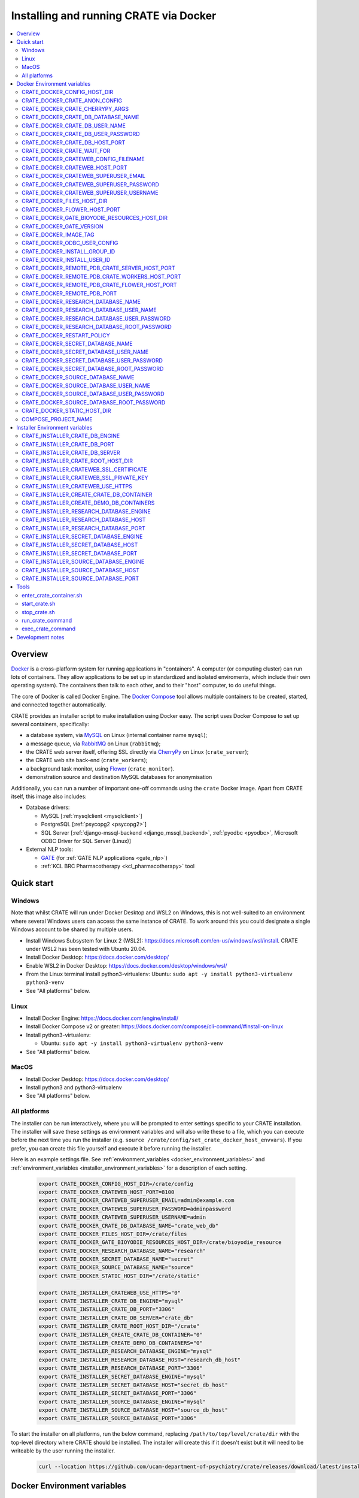 ..  docs/source/administrator/docker.rst

..  Copyright (C) 2015, University of Cambridge, Department of Psychiatry.
    Created by Rudolf Cardinal (rnc1001@cam.ac.uk).
    .
    This file is part of CRATE.
    .
    CRATE is free software: you can redistribute it and/or modify
    it under the terms of the GNU General Public License as published by
    the Free Software Foundation, either version 3 of the License, or
    (at your option) any later version.
    .
    CRATE is distributed in the hope that it will be useful,
    but WITHOUT ANY WARRANTY; without even the implied warranty of
    MERCHANTABILITY or FITNESS FOR A PARTICULAR PURPOSE. See the
    GNU General Public License for more details.
    .
    You should have received a copy of the GNU General Public License
    along with CRATE. If not, see <https://www.gnu.org/licenses/>.

.. _AMQP: https://en.wikipedia.org/wiki/Advanced_Message_Queuing_Protocol
.. _CherryPy: https://cherrypy.org/
.. _Docker: https://www.docker.com/
.. _Docker Compose: https://docs.docker.com/compose/
.. _Flower: https://flower.readthedocs.io/
.. _GATE: https://gate.ac.uk/
.. _Gunicorn: https://gunicorn.org/
.. _MySQL: https://www.mysql.com/
.. _mysqlclient: https://pypi.org/project/mysqlclient/
.. _RabbitMQ: https://www.rabbitmq.com/
.. _Start containers automatically: https://docs.docker.com/engine/containers/start-containers-automatically/


.. _crate_docker:

Installing and running CRATE via Docker
=======================================

..  contents::
    :local:
    :depth: 3


Overview
--------

Docker_ is a cross-platform system for running applications in "containers". A
computer (or computing cluster) can run lots of containers. They allow
applications to be set up in standardized and isolated enviroments, which
include their own operating system). The containers then talk to each other,
and to their "host" computer, to do useful things.

The core of Docker is called Docker Engine. The `Docker Compose`_ tool allows
multiple containers to be created, started, and connected together
automatically.

CRATE provides an installer script to make installation using Docker easy.
The script uses Docker Compose to set up several containers, specifically:

- a database system, via MySQL_ on Linux (internal container name ``mysql``);
- a message queue, via RabbitMQ_ on Linux (``rabbitmq``);
- the CRATE web server itself, offering SSL directly via CherryPy_ on Linux
  (``crate_server``);
- the CRATE web site back-end (``crate_workers``);
- a background task monitor, using Flower_ (``crate_monitor``).
- demonstration source and destination MySQL databases for anonymisation

Additionally, you can run a number of important one-off commands using the
``crate`` Docker image. Apart from CRATE itself, this image also includes:

- Database drivers:

  - MySQL [:ref:`mysqlclient <mysqlclient>`]
  - PostgreSQL [:ref:`psycopg2 <psycopg2>`]
  - SQL Server [:ref:`django-mssql-backend <django_mssql_backend>`,
    :ref:`pyodbc <pyodbc>`, Microsoft ODBC Driver for SQL Server (Linux)]

- External NLP tools:

  - GATE_ (for :ref:`GATE NLP applications <gate_nlp>`)
  - :ref:`KCL BRC Pharmacotherapy <kcl_pharmacotherapy>` tool

.. _quick_start:

Quick start
-----------

Windows
^^^^^^^

Note that whilst CRATE will run under Docker Desktop and WSL2 on Windows, this
is not well-suited to an environment where several Windows users can access the
same instance of CRATE. To work around this you could designate a single Windows
account to be shared by multiple users.

- Install Windows Subsystem for Linux 2 (WSL2):
  https://docs.microsoft.com/en-us/windows/wsl/install. CRATE under WSL2 has
  been tested with Ubuntu 20.04.
- Install Docker Desktop: https://docs.docker.com/desktop/
- Enable WSL2 in Docker Desktop: https://docs.docker.com/desktop/windows/wsl/
- From the Linux terminal install python3-virtualenv:
  Ubuntu: ``sudo apt -y install python3-virtualenv python3-venv``
- See "All platforms" below.


Linux
^^^^^

- Install Docker Engine: https://docs.docker.com/engine/install/
- Install Docker Compose v2 or greater:
  https://docs.docker.com/compose/cli-command/#install-on-linux
- Install python3-virtualenv:

  - Ubuntu: ``sudo apt -y install python3-virtualenv python3-venv``

- See "All platforms" below.


MacOS
^^^^^

- Install Docker Desktop: https://docs.docker.com/desktop/
- Install python3 and python3-virtualenv
- See "All platforms" below.


All platforms
^^^^^^^^^^^^^

The installer can be run interactively, where you will be prompted to enter
settings specific to your CRATE installation. The installer will save these
settings as environment variables and will also write these to a file, which you
can execute before the next time you run the installer (e.g. ``source
/crate/config/set_crate_docker_host_envvars``). If you prefer, you can
create this file yourself and execute it before running the installer.

Here is an example settings file. See :ref:`environment_variables
<docker_environment_variables>` and :ref:`environment_variables
<installer_environment_variables>` for a description of each setting.

    .. code-block:: bash

        export CRATE_DOCKER_CONFIG_HOST_DIR=/crate/config
        export CRATE_DOCKER_CRATEWEB_HOST_PORT=8100
        export CRATE_DOCKER_CRATEWEB_SUPERUSER_EMAIL=admin@example.com
        export CRATE_DOCKER_CRATEWEB_SUPERUSER_PASSWORD=adminpassword
        export CRATE_DOCKER_CRATEWEB_SUPERUSER_USERNAME=admin
        export CRATE_DOCKER_CRATE_DB_DATABASE_NAME="crate_web_db"
        export CRATE_DOCKER_FILES_HOST_DIR=/crate/files
        export CRATE_DOCKER_GATE_BIOYODIE_RESOURCES_HOST_DIR=/crate/bioyodie_resource
        export CRATE_DOCKER_RESEARCH_DATABASE_NAME="research"
        export CRATE_DOCKER_SECRET_DATABASE_NAME="secret"
        export CRATE_DOCKER_SOURCE_DATABASE_NAME="source"
        export CRATE_DOCKER_STATIC_HOST_DIR="/crate/static"

        export CRATE_INSTALLER_CRATEWEB_USE_HTTPS="0"
        export CRATE_INSTALLER_CRATE_DB_ENGINE="mysql"
        export CRATE_INSTALLER_CRATE_DB_PORT="3306"
        export CRATE_INSTALLER_CRATE_DB_SERVER="crate_db"
        export CRATE_INSTALLER_CRATE_ROOT_HOST_DIR="/crate"
        export CRATE_INSTALLER_CREATE_CRATE_DB_CONTAINER="0"
        export CRATE_INSTALLER_CREATE_DEMO_DB_CONTAINERS="0"
        export CRATE_INSTALLER_RESEARCH_DATABASE_ENGINE="mysql"
        export CRATE_INSTALLER_RESEARCH_DATABASE_HOST="research_db_host"
        export CRATE_INSTALLER_RESEARCH_DATABASE_PORT="3306"
        export CRATE_INSTALLER_SECRET_DATABASE_ENGINE="mysql"
        export CRATE_INSTALLER_SECRET_DATABASE_HOST="secret_db_host"
        export CRATE_INSTALLER_SECRET_DATABASE_PORT="3306"
        export CRATE_INSTALLER_SOURCE_DATABASE_ENGINE="mysql"
        export CRATE_INSTALLER_SOURCE_DATABASE_HOST="source_db_host"
        export CRATE_INSTALLER_SOURCE_DATABASE_PORT="3306"

To start the installer on all platforms, run the below command, replacing
``/path/to/top/level/crate/dir`` with the top-level directory where CRATE
should be installed. The installer will create this if it doesn't exist but it
will need to be writeable by the user running the installer.

    .. code-block:: bash

        curl --location https://github.com/ucam-department-of-psychiatry/crate/releases/download/latest/installer_boot.py --fail --output installer_boot.py && chmod u+x installer_boot.py && python3 installer_boot.py --crate_root_dir /path/to/top/level/crate/dir


.. _docker_environment_variables:

Docker Environment variables
----------------------------

The Docker environment variables with prefix ``CRATE_DOCKER`` are used by both
the CRATE installer and the running Docker instance. For some of these settings,
where it would be unusual to change them from their defaults, they can only be
overridden if set explicitly before running the installer. For other settings,
the installer will prompt you to enter them if not already set.


.. _CRATE_DOCKER_CONFIG_HOST_DIR:

CRATE_DOCKER_CONFIG_HOST_DIR
^^^^^^^^^^^^^^^^^^^^^^^^^^^^

*Required by Docker. The installer will set this to* ``${CRATE_INSTALLER_CRATE_ROOT_HOST_DIR}/config``.

Path to a directory on the host that contains key configuration files. Don't
use a trailing slash.

.. note::
    **Under Windows,** don't use Windows paths like
    ``C:\Users\myuser\my_crate_dir``. Translate this to Docker notation as
    ``/host_mnt/c/Users/myuser/my_crate_dir``. As of 2020-07-21, this doesn't
    seem easy to find in the Docker docs! Ensure that this path is within the
    Windows (not WSL2) file system.


CRATE_DOCKER_CRATE_ANON_CONFIG
^^^^^^^^^^^^^^^^^^^^^^^^^^^^^^

*Default: crate_anon_config.ini*

Base name of the CRATE anonymisation config file (see CRATE_DOCKER_CONFIG_HOST_DIR_).


CRATE_DOCKER_CRATE_CHERRYPY_ARGS
^^^^^^^^^^^^^^^^^^^^^^^^^^^^^^^^

*Default: --host 0.0.0.0 --port 8000*

Arguments to pass to the CherryPy web server, which hosts the CRATE Django web
application.


CRATE_DOCKER_CRATE_DB_DATABASE_NAME
^^^^^^^^^^^^^^^^^^^^^^^^^^^^^^^^^^^

*Default: crate_web_db*

Name of the database used by the CRATE web application, either the one provided
running in a MySQL Docker container or your own.


.. _CRATE_DOCKER_CRATE_DB_USER_NAME:

CRATE_DOCKER_CRATE_DB_USER_NAME
^^^^^^^^^^^^^^^^^^^^^^^^^^^^^^^

*Default: crate_web_user*

The name of the database user used to access the CRATE web application database.


.. _CRATE_DOCKER_CRATE_DB_USER_PASSWORD:

CRATE_DOCKER_CRATE_DB_USER_PASSWORD
^^^^^^^^^^^^^^^^^^^^^^^^^^^^^^^^^^^

**No default. Must be set during MySQL container creation.**

Password for the CRATE database user (whose name is set by
CRATE_DOCKER_CRATE_DB_USER_NAME_).

.. note::
    This only needs to be set when Docker Compose is creating the MySQL
    container for the first time. After that, it doesn't have to be set (and is
    probably best not set for security reasons!).


CRATE_DOCKER_CRATE_DB_HOST_PORT
^^^^^^^^^^^^^^^^^^^^^^^^^^^^^^^

*Default: 3306*

When using the provided MySQL CRATE web application database running under
Docker, this is the port on the host where this database can be accessed.

The default MySQL port is 3306. If you run MySQL on your host computer for
other reasons, this port will be taken, and you should change it to something
else.

You should **not** expose this port to the "outside", beyond your host.


CRATE_DOCKER_CRATE_WAIT_FOR
^^^^^^^^^^^^^^^^^^^^^^^^^^^

*Default: rabbitmq:5672*

A space separated list of host:port entries of Docker containers that the CRATE
server should wait for before starting up. If needed, the installer will append
to this the provided MySQL CRATE web application database
and any demonstration databases running under Docker.


.. _CRATE_DOCKER_CRATEWEB_CONFIG_FILENAME:

CRATE_DOCKER_CRATEWEB_CONFIG_FILENAME
^^^^^^^^^^^^^^^^^^^^^^^^^^^^^^^^^^^^^

*Default: crateweb_local_settings.py*

Base name of the CRATE web server config file (see CRATE_DOCKER_CONFIG_HOST_DIR_).


.. _CRATE_DOCKER_CRATEWEB_HOST_PORT:

CRATE_DOCKER_CRATEWEB_HOST_PORT
^^^^^^^^^^^^^^^^^^^^^^^^^^^^^^^

*Default: 8000*

The TCP/IP port number on the host computer that CRATE should provide an
HTTP or HTTPS (SSL) connection on.

It is strongly recommended that you make all connections to CRATE use HTTPS.
The two ways of doing this are:

- Have CRATE run plain HTTP, and connect it to another web server (e.g.
  Apache) that provides the HTTPS component.

  - If you do this, you should **not** expose this port to the "world", since
    it offers insecure HTTP.

  - The motivation for this method is usually that you are running multiple web
    services, of which CRATE is one.

  - We don't provide Apache within Docker, because the Apache-inside-Docker
    would only see CRATE, so there's not much point -- you might as well
    use the next option...

- Have CRATE run HTTPS directly, by specifying the
  CRATE_INSTALLER_CRATEWEB_SSL_CERTIFICATE_ and
  CRATE_INSTALLER_CRATEWEB_SSL_PRIVATE_KEY_ options.

  - This is simpler if CRATE is the only web service you are running on this
    machine. Use the standard HTTPS port, 443, and expose it to the outside
    through your server's firewall. (You are running a firewall, right?)


CRATE_DOCKER_CRATEWEB_SUPERUSER_EMAIL
^^^^^^^^^^^^^^^^^^^^^^^^^^^^^^^^^^^^^

Email address for the CRATE administrator.


CRATE_DOCKER_CRATEWEB_SUPERUSER_PASSWORD
^^^^^^^^^^^^^^^^^^^^^^^^^^^^^^^^^^^^^^^^

Password for the CRATE administrator, via CRATE's web application.


CRATE_DOCKER_CRATEWEB_SUPERUSER_USERNAME
^^^^^^^^^^^^^^^^^^^^^^^^^^^^^^^^^^^^^^^^

User name for the CRATE administrator, via CRATE's web application.


.. _CRATE_DOCKER_FILES_HOST_DIR:

CRATE_DOCKER_FILES_HOST_DIR
^^^^^^^^^^^^^^^^^^^^^^^^^^^

*Required by Docker. The installer will set this to* ``${CRATE_INSTALLER_CRATE_ROOT_HOST_DIR}/files``.

Path to a directory on the host for general file storage e.g. binary files
uploaded to CRATE, such as PDFs.


CRATE_DOCKER_FLOWER_HOST_PORT
^^^^^^^^^^^^^^^^^^^^^^^^^^^^^

*Default: 5555*

Host port on which to launch the Flower_ monitor.


CRATE_DOCKER_GATE_BIOYODIE_RESOURCES_HOST_DIR
^^^^^^^^^^^^^^^^^^^^^^^^^^^^^^^^^^^^^^^^^^^^^

**No default. Must be set (even if to a dummy directory).**

A directory to be mounted that contains preprocessed UMLS data for the
Bio-YODIE NLP tool (which is part of KConnect/SemEHR, and which runs under
GATE). (You need to download UMLS data and use the
``crate_nlp_prepare_ymls_for_bioyodie`` script to process it. The output
directory used with that command is the directory you should specify here.)
On Windows, ensure this is within the Windows (not WSL2) file system.


.. _CRATE_DOCKER_GATE_VERSION:

CRATE_DOCKER_GATE_VERSION
^^^^^^^^^^^^^^^^^^^^^^^^^

*Default: 9.0.1*

Version of GATE to be installed.


.. _CRATE_DOCKER_IMAGE_TAG:

CRATE_DOCKER_IMAGE_TAG
^^^^^^^^^^^^^^^^^^^^^^

*Defaults to the current CRATE version.*

Used to identify the version of the CRATE docker image.


CRATE_DOCKER_ODBC_USER_CONFIG
^^^^^^^^^^^^^^^^^^^^^^^^^^^^^

*Default: odbc_user.ini*

When using external databases with ODBC, this is the basename of the config file
that contains definitions of those databases. The ``ODBCINI`` environment variable
is set in the ``crate_server`` Docker container to point to this file. See (see
CRATE_DOCKER_CONFIG_HOST_DIR_)


.. _CRATE_DOCKER_INSTALL_GROUP_ID:

CRATE_DOCKER_INSTALL_GROUP_ID
^^^^^^^^^^^^^^^^^^^^^^^^^^^^^

**No default. Must be set to the ID of a group on the host so that file systems can be shared.**
See CRATE_DOCKER_INSTALL_USER_ID_.


.. _CRATE_DOCKER_INSTALL_USER_ID:

CRATE_DOCKER_INSTALL_USER_ID
^^^^^^^^^^^^^^^^^^^^^^^^^^^^

**No default. Must be set to the ID of a user on the host so that file systems can be shared.**
See CRATE_DOCKER_INSTALL_GROUP_ID_


.. _CRATE_DOCKER_MY_CRATE_USER_NAME:

CRATE_DOCKER_REMOTE_PDB_CRATE_SERVER_HOST_PORT
^^^^^^^^^^^^^^^^^^^^^^^^^^^^^^^^^^^^^^^^^^^^^^

*Default: 44444*

Used in development to debug the Python code in the ``crate_server`` Docker
container. Use ``breakpoint()`` in the code and then connect to this port on the
host: e.g. ``telnet 127.0.0.1 44444``.


CRATE_DOCKER_REMOTE_PDB_CRATE_WORKERS_HOST_PORT
^^^^^^^^^^^^^^^^^^^^^^^^^^^^^^^^^^^^^^^^^^^^^^^

*Default: 44445*

Used in development to debug the Python code in the ``crate_workers`` Docker
container. Use ``breakpoint()`` in the code and then connect to this port on the
host: e.g. ``telnet 127.0.0.1 44445``.


CRATE_DOCKER_REMOTE_PDB_CRATE_FLOWER_HOST_PORT
^^^^^^^^^^^^^^^^^^^^^^^^^^^^^^^^^^^^^^^^^^^^^^

*Default: 44446*

Used in development to debug the Python code in the ``crate_flower`` Docker
container. Use ``breakpoint()`` in the code and then connect to this port on the
host: e.g. ``telnet 127.0.0.1 44446``.


CRATE_DOCKER_REMOTE_PDB_PORT
^^^^^^^^^^^^^^^^^^^^^^^^^^^^

*Default: 44444*

Used in development to debug the Python code in the CRATE Docker
containers. This is the port used in the container itself.


CRATE_DOCKER_RESEARCH_DATABASE_NAME
^^^^^^^^^^^^^^^^^^^^^^^^^^^^^^^^^^^

*Default: research*

Name of the anonymised research database, either the demo one provided running
in a MySQL Docker container or your own.


CRATE_DOCKER_RESEARCH_DATABASE_USER_NAME
^^^^^^^^^^^^^^^^^^^^^^^^^^^^^^^^^^^^^^^^

*Default: research*

Name of the database user used to access the anonymised research database,
either the demo one provided running in a MySQL Docker container or your own.


CRATE_DOCKER_RESEARCH_DATABASE_USER_PASSWORD
^^^^^^^^^^^^^^^^^^^^^^^^^^^^^^^^^^^^^^^^^^^^

*Default: research*

Password of the database user used to access the anonymised research database,
either the demo one provided running in a MySQL Docker container or your own.


CRATE_DOCKER_RESEARCH_DATABASE_ROOT_PASSWORD
^^^^^^^^^^^^^^^^^^^^^^^^^^^^^^^^^^^^^^^^^^^^

*Default: research*

This is the MySQL root password used only when creating the demo research
database.


CRATE_DOCKER_RESTART_POLICY
^^^^^^^^^^^^^^^^^^^^^^^^^^^

*Default: always*

Determines how the CRATE Docker containers should handle an exit. See `Start
containers automatically`_ in the Docker Documentation for possible settings.


CRATE_DOCKER_SECRET_DATABASE_NAME
^^^^^^^^^^^^^^^^^^^^^^^^^^^^^^^^^

*Default: secret*

Name of the secret administrative database used by CRATE, either the demo
one provided running in a MySQL Docker container or your own.


CRATE_DOCKER_SECRET_DATABASE_USER_NAME
^^^^^^^^^^^^^^^^^^^^^^^^^^^^^^^^^^^^^^

*Default: secret*

Name of the database user used to access CRATE's secret administrative database,
either the demo one provided running in a MySQL Docker container or your own.



CRATE_DOCKER_SECRET_DATABASE_USER_PASSWORD
^^^^^^^^^^^^^^^^^^^^^^^^^^^^^^^^^^^^^^^^^^

*Default: secret*

Password of the database user used to access CRATE's secret administrative
database, either the demo one provided running in a MySQL Docker container or
your own.



CRATE_DOCKER_SECRET_DATABASE_ROOT_PASSWORD
^^^^^^^^^^^^^^^^^^^^^^^^^^^^^^^^^^^^^^^^^^

*Default: secret*

This is the MySQL root password used only when creating the demo secret
administrative database.



CRATE_DOCKER_SOURCE_DATABASE_NAME
^^^^^^^^^^^^^^^^^^^^^^^^^^^^^^^^^

*Default: source*

Name of the source database to be anonymised by CRATE, either the demo one
provided running in a MySQL Docker container or your own.


CRATE_DOCKER_SOURCE_DATABASE_USER_NAME
^^^^^^^^^^^^^^^^^^^^^^^^^^^^^^^^^^^^^^

*Default: source*

Name of the database user used to access the source database to be anonymised by
CRATE, either the demo one provided running in a MySQL Docker container or your
own.


CRATE_DOCKER_SOURCE_DATABASE_USER_PASSWORD
^^^^^^^^^^^^^^^^^^^^^^^^^^^^^^^^^^^^^^^^^^

*Default: source*

Password of the database user used to access the source database to be
anonymised by CRATE, either the demo one provided running in a MySQL Docker
container or your own.



CRATE_DOCKER_SOURCE_DATABASE_ROOT_PASSWORD
^^^^^^^^^^^^^^^^^^^^^^^^^^^^^^^^^^^^^^^^^^

*Default: source*

This is the MySQL root password used only when creating the demo source database
to be anonymised by CRATE.


CRATE_DOCKER_STATIC_HOST_DIR
^^^^^^^^^^^^^^^^^^^^^^^^^^^^

*Required by Docker. The installer will set this to* ``${CRATE_INSTALLER_CRATE_ROOT_HOST_DIR}/static``.

Space to collect files served statically by the CRATE web application (Django ``STATIC_ROOT``)


COMPOSE_PROJECT_NAME
^^^^^^^^^^^^^^^^^^^^

*Default: crate*

This is the Docker Compose project name. It's used as a prefix for all the
containers in this project.


.. _installer_environment_variables:

Installer Environment variables
-------------------------------

The Installer environment variables with prefix ``CRATE_INSTALLER`` are used by
the CRATE installer to write the various config files written by CRATE but not
needed by the running Docker instance. The installer will only prompt you for
information not set in these variables.


CRATE_INSTALLER_CRATE_DB_ENGINE
^^^^^^^^^^^^^^^^^^^^^^^^^^^^^^^

The database engine used for the CRATE web application. This should be one of
``mssql``, ``mysql``, ``oracle`` or ``postgresql``.


CRATE_INSTALLER_CRATE_DB_PORT
^^^^^^^^^^^^^^^^^^^^^^^^^^^^^

The port on the server hosting the CRATE web application database.


CRATE_INSTALLER_CRATE_DB_SERVER
^^^^^^^^^^^^^^^^^^^^^^^^^^^^^^^

The name of the server hosting the CRATE web application database.



CRATE_INSTALLER_CRATE_ROOT_HOST_DIR
^^^^^^^^^^^^^^^^^^^^^^^^^^^^^^^^^^^

The root directory under which all of the other CRATE files appear on the
host. For the hierarchy below, the root directory is ``/crate`` and the installer
will create the other directories underneath it if they are not already
present. This should be set either before running the installer or as
the ``--crate_root_dir`` argument to ``installer_boot.py``. The directory does not
have to exist but the user running the installer must have the correct
permissions for the installer to create both it and its subdirectories.

::

    /crate
    ├── bioyodie_resources
    ├── config
    ├── files
    ├── src
    ├── static
    └── venv

.. _CRATE_INSTALLER_CRATEWEB_SSL_CERTIFICATE:

CRATE_INSTALLER_CRATEWEB_SSL_CERTIFICATE
^^^^^^^^^^^^^^^^^^^^^^^^^^^^^^^^^^^^^^^^

*Default is blank.*

Filename for an SSL public certificate for accessing the CRATE web application
over HTTPS. See CRATE_DOCKER_CRATEWEB_HOST_PORT_ above.


.. _CRATE_INSTALLER_CRATEWEB_SSL_PRIVATE_KEY:

CRATE_INSTALLER_CRATEWEB_SSL_PRIVATE_KEY
^^^^^^^^^^^^^^^^^^^^^^^^^^^^^^^^^^^^^^^^

*Default is blank.*

Filename for an SSL private key file for accessing the CRATE web application
over HTTPS. See CRATE_DOCKER_CRATEWEB_HOST_PORT_ above.


.. _CRATE_INSTALLER_CRATEWEB_USE_HTTPS:

CRATE_INSTALLER_CRATEWEB_USE_HTTPS
^^^^^^^^^^^^^^^^^^^^^^^^^^^^^^^^^^

Access the CRATE web app over HTTPS? (0 = no, 1 = yes)
See CRATE_DOCKER_CRATEWEB_HOST_PORT_ above.


CRATE_INSTALLER_CREATE_CRATE_DB_CONTAINER
^^^^^^^^^^^^^^^^^^^^^^^^^^^^^^^^^^^^^^^^^

Use the provided MySQL database running under Docker for the CRATE web
application? (0 = no, 1 = yes).


CRATE_INSTALLER_CREATE_DEMO_DB_CONTAINERS
^^^^^^^^^^^^^^^^^^^^^^^^^^^^^^^^^^^^^^^^^

Use the provided MySQL databases running under Docker, with fictitious data, to
demonstrate anonymisation? (0 = no, 1 = yes).


CRATE_INSTALLER_RESEARCH_DATABASE_ENGINE
^^^^^^^^^^^^^^^^^^^^^^^^^^^^^^^^^^^^^^^^

The database engine used for the anonymised research database. This should be one of
``mssql``, ``mysql``, ``oracle`` or ``postgresql``.


CRATE_INSTALLER_RESEARCH_DATABASE_HOST
^^^^^^^^^^^^^^^^^^^^^^^^^^^^^^^^^^^^^^

The name of the server hosting the anonymised research database.


CRATE_INSTALLER_RESEARCH_DATABASE_PORT
^^^^^^^^^^^^^^^^^^^^^^^^^^^^^^^^^^^^^^

The port on the server hosting the anonymised research database.



CRATE_INSTALLER_SECRET_DATABASE_ENGINE
^^^^^^^^^^^^^^^^^^^^^^^^^^^^^^^^^^^^^^

The database engine used for the CRATE's secret administrative database. This should be one of
``mssql``, ``mysql``, ``oracle`` or ``postgresql``.


CRATE_INSTALLER_SECRET_DATABASE_HOST
^^^^^^^^^^^^^^^^^^^^^^^^^^^^^^^^^^^^

The name of the server hosting CRATE's secret administrative database.


CRATE_INSTALLER_SECRET_DATABASE_PORT
^^^^^^^^^^^^^^^^^^^^^^^^^^^^^^^^^^^^

The port on the server hosting CRATE's secret administrative database.


CRATE_INSTALLER_SOURCE_DATABASE_ENGINE
^^^^^^^^^^^^^^^^^^^^^^^^^^^^^^^^^^^^^^

The database engine used for the source database to be anonymised by CRATE. This
should be one of ``mssql``, ``mysql``, ``oracle`` or ``postgresql``.


CRATE_INSTALLER_SOURCE_DATABASE_HOST
^^^^^^^^^^^^^^^^^^^^^^^^^^^^^^^^^^^^

The name of the server hosting the source database to be anonymised by CRATE.


CRATE_INSTALLER_SOURCE_DATABASE_PORT
^^^^^^^^^^^^^^^^^^^^^^^^^^^^^^^^^^^^

The port on the server hosting the source database to be anonymised by CRATE.



.. todo:: fix below here; see CamCOPS help

.. _web_config_file_docker:



Tools
-----

All live in the ``installer`` directory.


enter_crate_container.sh
^^^^^^^^^^^^^^^^^^^^^^^^

Starts a container with the CRATE image and runs a Bash shell within it.

.. warning::

    Running a shell within a container allows you to break things! Be careful.


start_crate.sh
^^^^^^^^^^^^^^

Shortcut for ``docker compose up -d`` with the relevant ``docker-compose-*.yaml`` files. The ``-d`` switch is short for
``--detach`` (or daemon mode).



stop_crate.sh
^^^^^^^^^^^^^

Shortcut for ``docker compose down``.


run_crate_command
^^^^^^^^^^^^^^^^^

This script starts a container with the CRATE image, activates the CRATE
virtual environment, and runs a command within it. For example, to explore this
container, you can do

    .. code-block:: bash

        ./run_crate_command.sh /bin/bash

... which is equivalent to the ``enter_docker_container`` script (see above and
note the warning).


exec_crate_command
^^^^^^^^^^^^^^^^^^

Runs a command in the existing ``crate_server`` container.


Development notes
-----------------

- See https://camcops.readthedocs.io/en/latest/administrator/docker.html.
